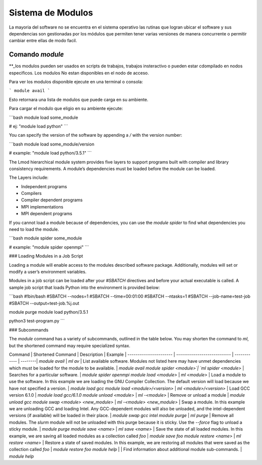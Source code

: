 .. _indexModulos
**Sistema de Modulos**
****************

La mayoria del software no se encuentra en el sistema operativo las rutinas que logran ubicar el software y sus dependencias son gestionadas por los módulos que permiten tener varias versiones de manera concurrente o permitir cambiar entre ellas de modo facil.


Comando `module`
##########

**_los modulos pueden ser usados en scripts de trabajos, trabajos insteractivo o pueden estar cdompilado en nodos especificos.  Los modulos No estan disponibles en el nodo de acceso. 

Para ver los modulos disponible ejecute en una terminal o consola:

```
module avail
```

Esto retornara una lista de modulos que puede carga en su ambiente.

Para cargar el modulo que eligio en su ambiente ejecute:

```bash
module load some_module

# ej: "module load python"
```

You can specify the version of the software by appending a `/` with
the version number:

```bash
module load some_module/version 

# example: "module load python/3.5.1"
```

The Lmod hierarchical module system provides five layers to support
programs built with compiler and library consistency requirements. A
module’s dependencies must be loaded before the module can be loaded.

The Layers include:

+ Independent programs
+ Compilers
+ Compiler dependent programs
+ MPI implementations
+ MPI dependent programs 

If you cannot load a module because of dependencies, you can use the
`module spider` to find what dependencies you need to load the module.

```bash
module spider some_module

# example: "module spider openmpi"
```

### Loading Modules in a Job Script

Loading a module will enable access to the modules 
described software package. Additionally, modules 
will set or modify a user’s environment
variables.

Modules in a job script can be loaded after your `#SBATCH` directives
and before your actual executable is called. A sample job script that
loads Python into the environment is provided below:

```bash
#!bin/bash
#SBATCH --nodes=1
#SBATCH --time=00:01:00
#SBATCH --ntasks=1
#SBATCH --job-name=test-job
#SBATCH --output=test-job.%j.out

module purge
module load python/3.5.1

python3 test-program.py
```

### Subcommands

The `module` command has a variety of subcommands, outlined in the
table below. You may shorten the command to `ml`, but the shortened
command may require specialized syntax.

Command                 | Shortened Command            | Description  | Example |
----------------------- | ---------------------------- | ------------ | --------|
`module avail`          | `ml av`                      | List available software. Modules not listed here may have unmet dependencies which must be loaded for the module to be available. | `module avail`
`module spider <module>`| `ml spider <module>`         | Searches for a particular software. | `module spider openmpi`
`module load <module>`  | `ml <module>`                | Load a module to use the software. In this example we are loading the GNU Compiler Collection. The default version will load because we have not specified a version. | `module load gcc`
`module load <module>/<version>` | `ml <module>/<version>`      | Load GCC version 6.1.0 | `module load gcc/6.1.0`
`module unload <module>`     | `ml -<module>`               | Remove or unload a module | `module unload gcc`
`module swap <module> <new_module>` | `ml -<module> <new_module>`  | Swap a module. In this example we are unloading GCC and loading Intel. Any GCC-dependent modules will also be unloaded, and the intel-dependent versions (if available) will be loaded in their place. | `module swap gcc intel`
`module purge`          | `ml purge`                   | Remove all modules. The `slurm` module will not be unloaded with this purge because it is sticky. Use the `--force` flag to unload a sticky module. | `module purge`
`module save <name>`       | `ml save <name>`            | Save the state of all loaded modules. In this example, we are saving all loaded modules as a collection called `foo` | `module save foo`
`module restore <name>`    | `ml restore <name>`  | Restore a state of saved modules. In this example, we are restoring all modules that were saved as the collection called `foo` | `module restore foo`
`module help`           |                   | Find information about additional module sub-commands. | `module help`
